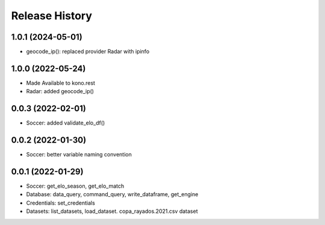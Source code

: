 Release History
===============

1.0.1 (2024-05-01)
------------------

- geocode_ip(): replaced provider Radar with ipinfo


1.0.0 (2022-05-24)
------------------
- Made Available to kono.rest
- Radar: added geocode_ip()


0.0.3 (2022-02-01)
------------------

- Soccer: added validate_elo_df()


0.0.2 (2022-01-30)
------------------

- Soccer: better variable naming convention


0.0.1 (2022-01-29)
------------------

- Soccer: get_elo_season, get_elo_match
- Database: data_query, command_query, write_dataframe, get_engine
- Credentials: set_credentials 
- Datasets: list_datasets, load_dataset. copa_rayados.2021.csv dataset
